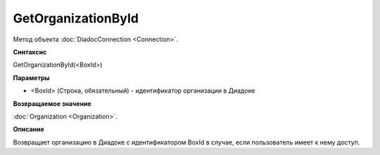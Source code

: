 ﻿GetOrganizationById
===================

Метод объекта :doc:`DiadocConnection <Connection>`.

**Синтаксис**


GetOrganizationById(<BoxId>)

**Параметры**


-  <BoxId> (Строка, обязательный) - идентификатор организации в Диадоке

**Возвращаемое значение**


:doc:`Organization <Organization>`.

**Описание**


Возвращает организацию в Диадоке с идентификатором BoxId в случае, если
пользователь имеет к нему доступ.
